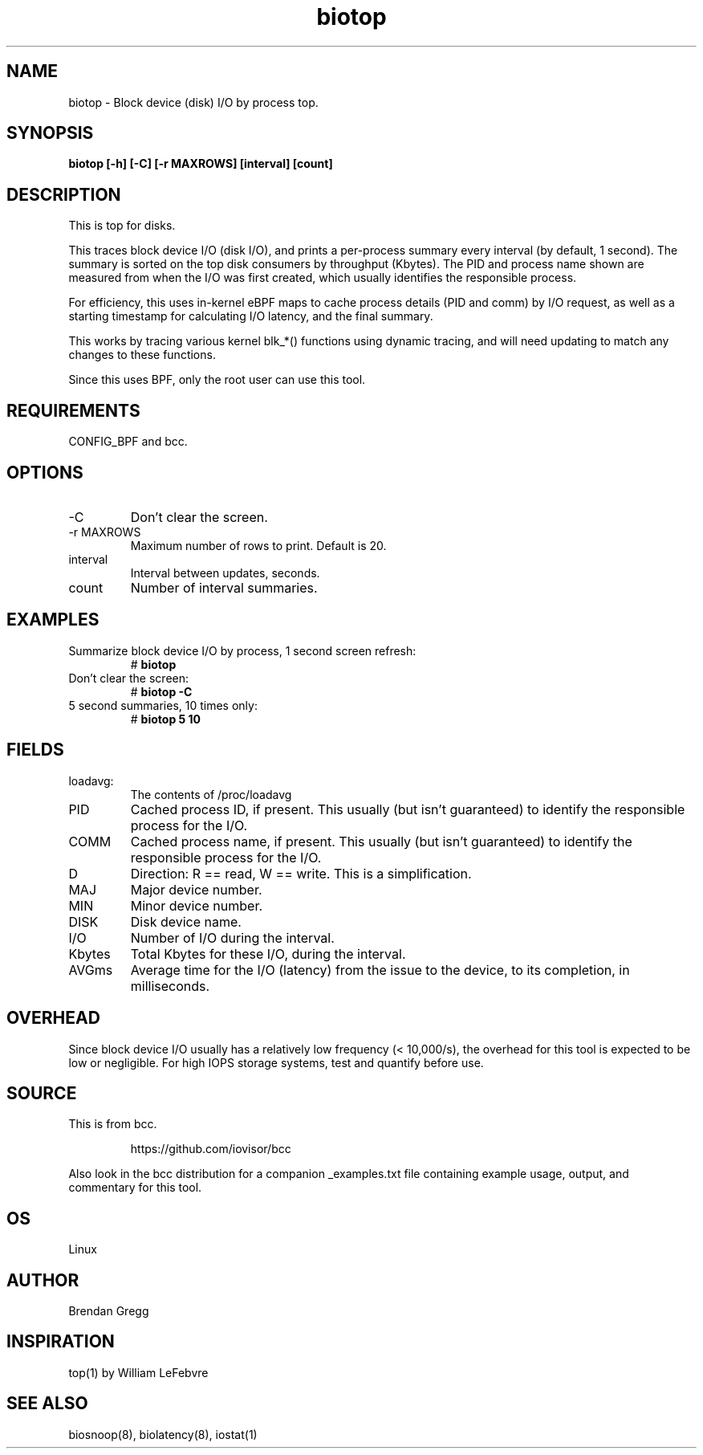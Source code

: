 .TH biotop 8  "2016-02-06" "USER COMMANDS"
.SH NAME
biotop \- Block device (disk) I/O by process top.
.SH SYNOPSIS
.B biotop [\-h] [\-C] [\-r MAXROWS] [interval] [count]
.SH DESCRIPTION
This is top for disks. 

This traces block device I/O (disk I/O), and prints a per-process summary every
interval (by default, 1 second). The summary is sorted on the top disk
consumers by throughput (Kbytes). The PID and process name shown are measured
from when the I/O was first created, which usually identifies the responsible
process.

For efficiency, this uses in-kernel eBPF maps to cache process details (PID and
comm) by I/O request, as well as a starting timestamp for calculating I/O
latency, and the final summary.

This works by tracing various kernel blk_*() functions using dynamic tracing,
and will need updating to match any changes to these functions.

Since this uses BPF, only the root user can use this tool.
.SH REQUIREMENTS
CONFIG_BPF and bcc.
.SH OPTIONS
.TP
\-C
Don't clear the screen.
.TP
\-r MAXROWS
Maximum number of rows to print. Default is 20.
.TP
interval
Interval between updates, seconds.
.TP
count
Number of interval summaries.
.SH EXAMPLES
.TP
Summarize block device I/O by process, 1 second screen refresh:
#
.B biotop
.TP
Don't clear the screen:
#
.B biotop -C
.TP
5 second summaries, 10 times only:
#
.B biotop 5 10
.SH FIELDS
.TP
loadavg:
The contents of /proc/loadavg
.TP
PID
Cached process ID, if present. This usually (but isn't guaranteed) to identify
the responsible process for the I/O.
.TP
COMM
Cached process name, if present. This usually (but isn't guaranteed) to identify
the responsible process for the I/O.
.TP
D
Direction: R == read, W == write. This is a simplification.
.TP
MAJ
Major device number.
.TP
MIN
Minor device number.
.TP
DISK
Disk device name.
.TP
I/O
Number of I/O during the interval.
.TP
Kbytes
Total Kbytes for these I/O, during the interval.
.TP
AVGms
Average time for the I/O (latency) from the issue to the device, to its
completion, in milliseconds.
.SH OVERHEAD
Since block device I/O usually has a relatively low frequency (< 10,000/s),
the overhead for this tool is expected to be low or negligible. For high IOPS
storage systems, test and quantify before use.
.SH SOURCE
This is from bcc.
.IP
https://github.com/iovisor/bcc
.PP
Also look in the bcc distribution for a companion _examples.txt file containing
example usage, output, and commentary for this tool.
.SH OS
Linux
.SH AUTHOR
Brendan Gregg
.SH INSPIRATION
top(1) by William LeFebvre
.SH SEE ALSO
biosnoop(8), biolatency(8), iostat(1)
